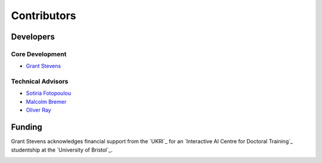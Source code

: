 Contributors
========================


Developers
------------------------

Core Development
**********************

* `Grant Stevens <https://github.com/grant-m-s>`_

Technical Advisors
**********************

* `Sotiria Fotopoulou <https://research-information.bris.ac.uk/en/persons/sotiria-fotopoulou>`_
* `Malcolm Bremer <https://research-information.bris.ac.uk/en/persons/malcolm-n-bremer>`_
* `Oliver Ray <https://research-information.bris.ac.uk/en/persons/oliver-ray>`_

.. _funding:

Funding
-------------------------

Grant Stevens acknowledges financial support from the `UKRI`_ for an `Interactive AI Centre for Doctoral Training`_ studentship at the
`University of Bristol`_.

.. image:: ../../images/CDT-UOB-logo.png
   :width: 35%
   :align: left
   :target: https://www.bristol.ac.uk/

.. raw:: html

   <div class="img-break"></div>

.. image:: ../../images/EPSRC+logo.png
   :width: 54%
   :align: right

.. Referencing the Package
.. -------------------------
..
.. Please see the :ref:`citing <citing>` page for instructions about referencing and citing
.. the astronomicAL software.
..
.. .. _`University of Bristol`: https://www.bristol.ac.uk/
.. .. _`UKRI`: https://gtr.ukri.org/person/D5D3EEFA-FC3C-4F95-AA7C-FD314E0651BB
.. .. _`Interactive AI Centre for Doctoral Training`: http://www.bristol.ac.uk/cdt/interactive-ai/
